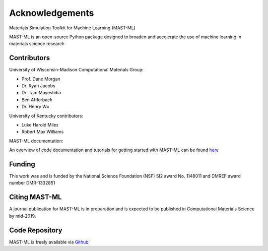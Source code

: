 ***************************************
Acknowledgements
***************************************

Materials Simulation Toolkit for Machine Learning (MAST-ML)

MAST-ML is an open-source Python package designed to broaden and accelerate the use of machine learning in materials science research

============
Contributors
============

University of Wisconsin-Madison Computational Materials Group:

* Prof. Dane Morgan
* Dr. Ryan Jacobs
* Dr. Tam Mayeshiba
* Ben Afflerbach
* Dr. Henry Wu

University of Kentucky contributors:

* Luke Harold Miles
* Robert Max Williams

MAST-ML documentation:

An overview of code documentation and tutorials for getting started with MAST-ML can be found `here <https://htmlpreview.github.io/?https://github.com/uw-cmg/MAST-ML/blob/dev_Ryan_2018-10-29/docs/build/html/index.html>`_

========
Funding
========

This work was and is funded by the National Science Foundation (NSF) SI2 award No. 1148011 and DMREF award number DMR-1332851

==============
Citing MAST-ML
==============

A journal publication for MAST-ML is in preparation and is expected to be published in Computational Materials Science by mid-2019.

===============
Code Repository
===============

MAST-ML is freely available via `Github <https://github.com/uw-cmg/MAST-ML/tree/dev_Ryan_2018-10-29>`_

